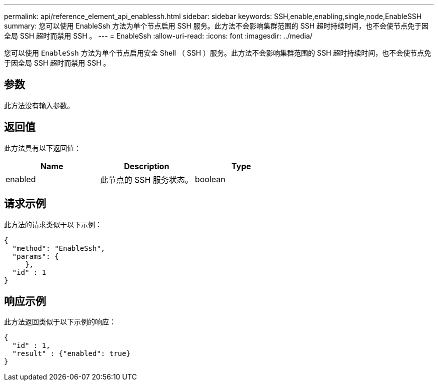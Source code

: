 ---
permalink: api/reference_element_api_enablessh.html 
sidebar: sidebar 
keywords: SSH,enable,enabling,single,node,EnableSSH 
summary: 您可以使用 EnableSsh 方法为单个节点启用 SSH 服务。此方法不会影响集群范围的 SSH 超时持续时间，也不会使节点免于因全局 SSH 超时而禁用 SSH 。 
---
= EnableSsh
:allow-uri-read: 
:icons: font
:imagesdir: ../media/


[role="lead"]
您可以使用 `EnableSsh` 方法为单个节点启用安全 Shell （ SSH ）服务。此方法不会影响集群范围的 SSH 超时持续时间，也不会使节点免于因全局 SSH 超时而禁用 SSH 。



== 参数

此方法没有输入参数。



== 返回值

此方法具有以下返回值：

|===
| Name | Description | Type 


 a| 
enabled
 a| 
此节点的 SSH 服务状态。
 a| 
boolean

|===


== 请求示例

此方法的请求类似于以下示例：

[listing]
----
{
  "method": "EnableSsh",
  "params": {
     },
  "id" : 1
}
----


== 响应示例

此方法返回类似于以下示例的响应：

[listing]
----
{
  "id" : 1,
  "result" : {"enabled": true}
}
----